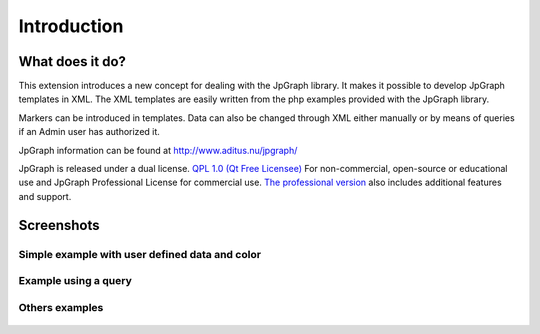 .. ==================================================
.. FOR YOUR INFORMATION
.. --------------------------------------------------
.. -*- coding: utf-8 -*- with BOM.

.. ==================================================
.. DEFINE SOME TEXTROLES
.. --------------------------------------------------
.. role::   underline
.. role::   typoscript(code)
.. role::   ts(typoscript)
   :class:  typoscript
.. role::   php(code)


Introduction
============

What does it do?
----------------

This extension introduces a new concept for dealing with the JpGraph
library. It makes it possible to develop JpGraph templates in XML. The
XML templates are easily written from the php examples provided with
the JpGraph library.

Markers can be introduced in templates. Data can also be changed
through XML either manually or by means of queries if an Admin user
has authorized it.

JpGraph information can be found at `http://www.aditus.nu/jpgraph/
<http://www.aditus.nu/jpgraph/>`_

JpGraph is released under a dual license. `QPL 1.0 (Qt Free Licensee)
<http://en.wikipedia.org/wiki/Q_Public_License>`_ For non-commercial,
open-source or educational use and JpGraph Professional License for
commercial use. `The professional version
<http://www.aditus.nu/jpgraph/proversion.php>`_ also includes
additional features and support.

Screenshots
-----------


Simple example with user defined data and color
^^^^^^^^^^^^^^^^^^^^^^^^^^^^^^^^^^^^^^^^^^^^^^^

.. figure:: ../Images/ScreenshotsPolarPlotFlexform.png 

.. figure:: ../Images/ScreenshotsPolarPlot.png  


Example using a query
^^^^^^^^^^^^^^^^^^^^^

.. figure:: ../Images/ScreenshotsBarPlotWithQueriesFlexform.png  

.. figure:: ../Images/ScreenshotsBarPlotWithQueries.png  


Others examples
^^^^^^^^^^^^^^^

.. figure:: ../Images/ScreenshotsLeds.png 

.. figure:: ../Images/ScreenshotsPiePlot.png 

.. figure:: ../Images/Screenshots3DPiePlot.png 

.. figure:: ../Images/ScreenshotsRadarGraph.png 

.. figure:: ../Images/ScreenshotsGroupBarPlot.png 

.. figure:: ../Images/ScreenshotsAccumulatedBarPlot.png  

.. figure:: ../Images/ScreenshotsPlots.png  

.. figure:: ../Images/ScreenshotsMap.png  

